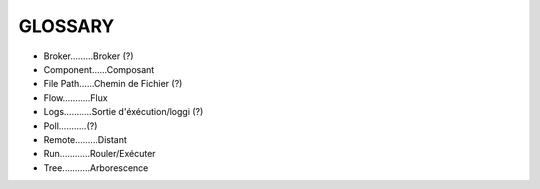 ===================
GLOSSARY
===================

- Broker.........Broker (?)
- Component......Composant
- File Path......Chemin de Fichier (?)
- Flow...........Flux
- Logs...........Sortie d'éxécution/loggi (?)
- Poll...........(?)
- Remote.........Distant
- Run............Rouler/Exécuter
- Tree...........Arborescence


